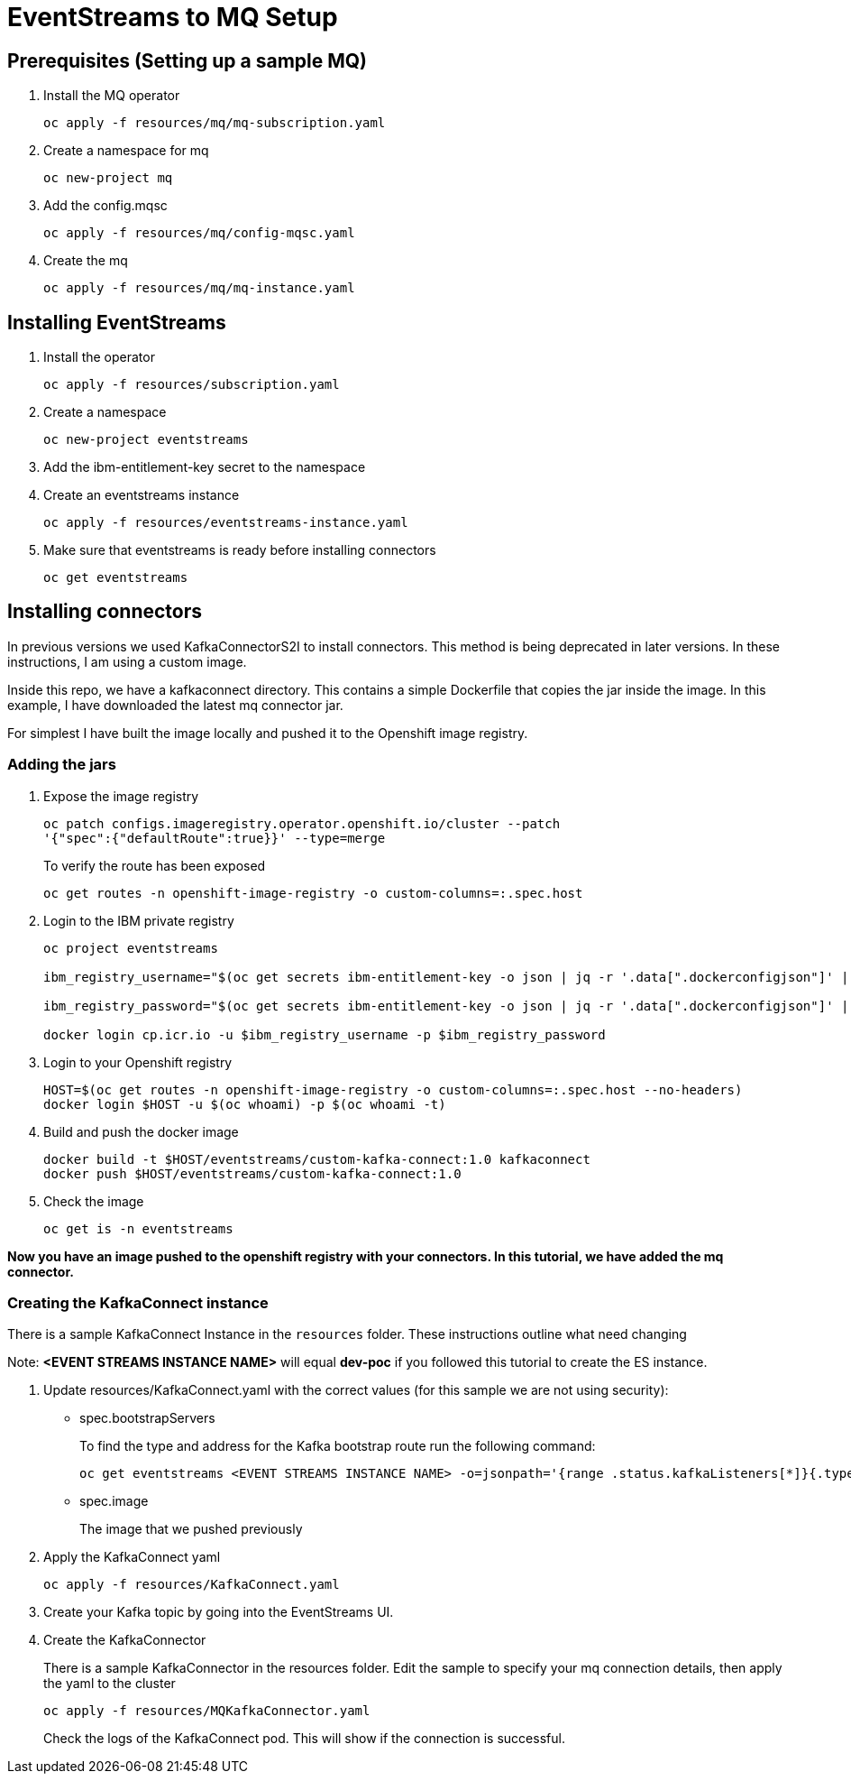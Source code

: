 = EventStreams to MQ Setup

== Prerequisites (Setting up a sample MQ)

. Install the MQ operator
+
[source,bash]
----
oc apply -f resources/mq/mq-subscription.yaml
----

. Create a namespace for mq
+
[source,bash]
----
oc new-project mq
----

. Add the config.mqsc
+
[source,bash]
----
oc apply -f resources/mq/config-mqsc.yaml
----

. Create the mq
+
[source,bash]
----
oc apply -f resources/mq/mq-instance.yaml
----


== Installing EventStreams

. Install the operator
+
[source,bash]
----
oc apply -f resources/subscription.yaml
----

. Create a namespace
+
[source,bash]
----
oc new-project eventstreams
----

. Add the ibm-entitlement-key secret to the namespace

. Create an eventstreams instance
+
[source,bash]
----
oc apply -f resources/eventstreams-instance.yaml
----

. Make sure that eventstreams is ready before installing connectors
+
[source,bash]
----
oc get eventstreams
----

== Installing connectors

In previous versions we used KafkaConnectorS2I to install connectors. This method is being deprecated in later versions.
In these instructions, I am using a custom image.

Inside this repo, we have a kafkaconnect directory. This contains a simple Dockerfile that copies the jar inside the image.
In this example, I have downloaded the latest mq connector jar.

For simplest I have built the image locally and pushed it to the Openshift image registry.

=== Adding the jars

. Expose the image registry
+
[source,bash]
----
oc patch configs.imageregistry.operator.openshift.io/cluster --patch
'{"spec":{"defaultRoute":true}}' --type=merge
----
+
To verify the route has been exposed
+
[source,bash]
----
oc get routes -n openshift-image-registry -o custom-columns=:.spec.host
----

.  Login to the IBM private registry
+
[source,bash]
----
oc project eventstreams

ibm_registry_username="$(oc get secrets ibm-entitlement-key -o json | jq -r '.data[".dockerconfigjson"]' | base64 -d | jq -r '.auths["cp.icr.io"].username')"

ibm_registry_password="$(oc get secrets ibm-entitlement-key -o json | jq -r '.data[".dockerconfigjson"]' | base64 -d | jq -r '.auths["cp.icr.io"].password')"

docker login cp.icr.io -u $ibm_registry_username -p $ibm_registry_password
----

. Login to your Openshift registry
+
[source,bash]
----
HOST=$(oc get routes -n openshift-image-registry -o custom-columns=:.spec.host --no-headers)
docker login $HOST -u $(oc whoami) -p $(oc whoami -t)
----

. Build and push the docker image
+
[source,bash]
----
docker build -t $HOST/eventstreams/custom-kafka-connect:1.0 kafkaconnect
docker push $HOST/eventstreams/custom-kafka-connect:1.0
----

. Check the image
+
[source,bash]
----
oc get is -n eventstreams
----

**Now you have an image pushed to the openshift registry with your connectors. In this tutorial, we have added the mq connector.**

=== Creating the KafkaConnect instance

There is a sample KafkaConnect Instance in the `resources` folder. These instructions outline what need changing

Note: *<EVENT STREAMS INSTANCE NAME>* will equal *dev-poc* if you followed this tutorial to create the ES instance.

. Update resources/KafkaConnect.yaml with the correct values (for this sample we are not using security):
+
* spec.bootstrapServers
+
To find the type and address for the Kafka bootstrap route run the following command:
+
[source,bash]
----
oc get eventstreams <EVENT STREAMS INSTANCE NAME> -o=jsonpath='{range .status.kafkaListeners[*]}{.type} {.bootstrapServers}{"\n"}{end}'
----

* spec.image
+
The image that we pushed previously

. Apply the KafkaConnect yaml
+
[source,bash]
----
oc apply -f resources/KafkaConnect.yaml
----

. Create your Kafka topic by going into the EventStreams UI.

. Create the KafkaConnector
+

There is a sample KafkaConnector in the resources folder. Edit the sample to specify your mq connection details, then apply the yaml to the cluster
+
[source,bash]
----
oc apply -f resources/MQKafkaConnector.yaml
----
+
Check the logs of the KafkaConnect pod. This will show if the connection is successful.
